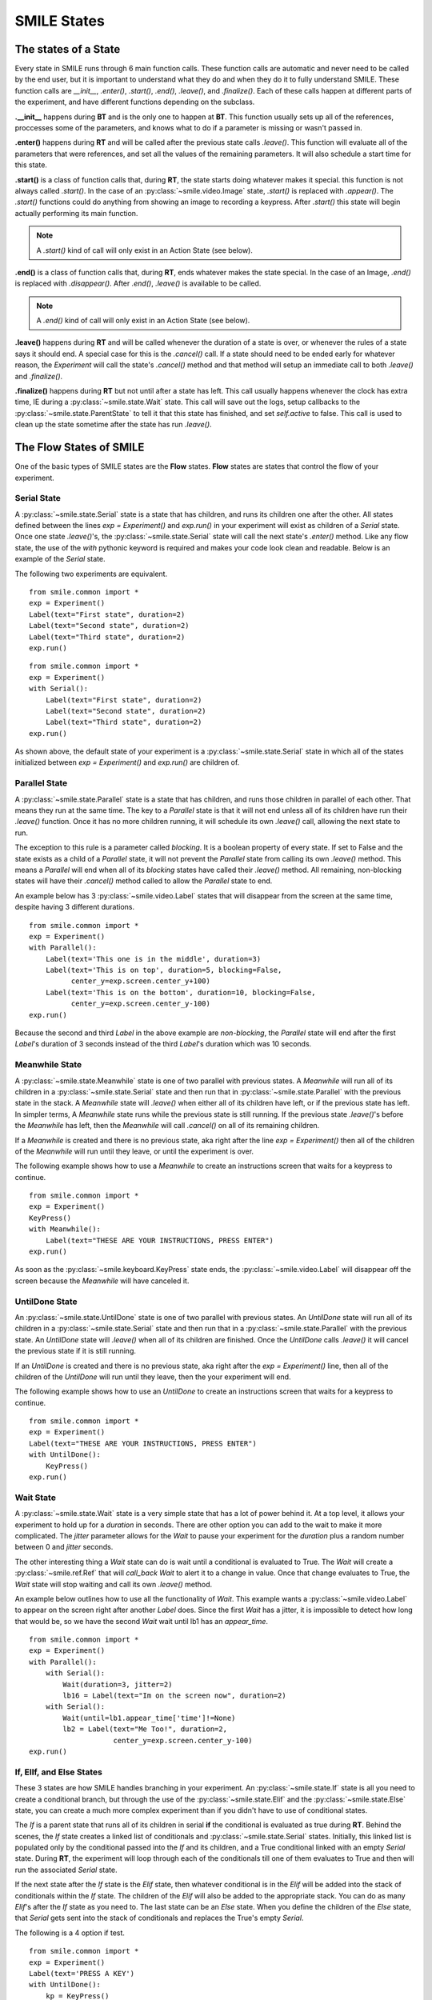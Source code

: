 ============
SMILE States
============

The states of a State
=====================

Every state in SMILE runs through 6 main function calls. These function calls
are automatic and never need to be called by the end user, but it is important
to understand what they do and when they do it to fully understand SMILE.
These function calls are *__init__*, *.enter()*, *.start()*, *.end()*,
*.leave()*, and *.finalize()*. Each of these calls happen at different parts of
the experiment, and have different functions depending on the subclass.

**.__init__** happens during **BT** and is the only one to happen at **BT**.
This function usually sets up all of the references, proccesses some of the
parameters, and knows what to do if a parameter is missing or wasn't passed in.

**.enter()** happens during **RT** and will be called after the previous state
calls *.leave()*. This function will evaluate all of the parameters that were
references, and set all the values of the remaining parameters. It will also
schedule a start time for this state.

**.start()** is a class of function calls that, during **RT**, the state starts
doing whatever makes it special. this function is not always called *.start()*.
In the case of an :py:class:`~smile.video.Image` state, *.start()* is replaced with *.appear()*. The
*.start()* functions could do anything from showing an image to recording a
keypress. After *.start()* this state will begin actually performing its
main function.

.. note::

    A *.start()* kind of call will only exist in an Action State (see below).

**.end()** is a class of function calls that, during **RT**, ends whatever makes
the state special. In the case of an Image, *.end()* is replaced with
*.disappear()*. After *.end()*, *.leave()* is available to be called.

.. note::

    A *.end()* kind of call will only exist in an Action State (see below).

**.leave()** happens during **RT** and will be called whenever the duration of
a state is over, or whenever the rules of a state says it should end. A special
case for this is the *.cancel()* call. If a state should need to be ended early
for whatever reason, the *Experiment* will call the state's *.cancel()* method
and that method will setup an immediate call to both *.leave()* and
*.finalize()*.

**.finalize()** happens during **RT** but not until after a state has left.
This call usually happens whenever the clock has extra time, IE during a :py:class:`~smile.state.Wait`
state. This call will save out the logs, setup callbacks to the :py:class:`~smile.state.ParentState` to
tell it that this state has finished, and set *self.active* to false. This call
is used to clean up the state sometime after the state has run *.leave()*.

The Flow States of SMILE
========================
One of the basic types of SMILE states are the **Flow** states.  **Flow**
states are states that control the flow of your experiment.

Serial State
------------

A :py:class:`~smile.state.Serial` state is a state that has children, and runs its children one after
the other. All states defined between the lines `exp = Experiment()` and
`exp.run()` in your experiment will exist as children of a *Serial* state. Once
one state `.leave()`'s, the :py:class:`~smile.state.Serial` state will call the next state's
`.enter()` method. Like any flow state, the use of the `with` pythonic keyword
is required and makes your code look clean and readable.  Below is an example
of the *Serial* state.

The following two experiments are equivalent.

::

    from smile.common import *
    exp = Experiment()
    Label(text="First state", duration=2)
    Label(text="Second state", duration=2)
    Label(text="Third state", duration=2)
    exp.run()

::

    from smile.common import *
    exp = Experiment()
    with Serial():
        Label(text="First state", duration=2)
        Label(text="Second state", duration=2)
        Label(text="Third state", duration=2)
    exp.run()

As shown above, the default state of your experiment is a :py:class:`~smile.state.Serial` state in
which all of the states initialized between `exp = Experiment()` and
`exp.run()` are children of.

Parallel State
--------------

A :py:class:`~smile.state.Parallel` state is a state that has children, and runs those children in
parallel of each other. That means they run at the same time. The key to a
*Parallel* state is that it will not end unless all of its children have
run their `.leave()` function. Once it has no more children running, it will
schedule its own `.leave()` call, allowing the next state to run.

The exception to this rule is a parameter called *blocking*. It is a boolean
property of every state. If set to False and the state exists as a child of a
*Parallel* state, it will not prevent the *Parallel* state from calling its own
`.leave()` method. This means a *Parallel* will end when all of its *blocking*
states have called their `.leave()` method. All remaining, non-blocking states
will have their `.cancel()` method called to allow the *Parallel* state to end.

An example below has 3 :py:class:`~smile.video.Label` states that will disappear from the screen at
the same time, despite having 3 different durations.

::

    from smile.common import *
    exp = Experiment()
    with Parallel():
        Label(text='This one is in the middle', duration=3)
        Label(text='This is on top', duration=5, blocking=False,
              center_y=exp.screen.center_y+100)
        Label(text='This is on the bottom', duration=10, blocking=False,
              center_y=exp.screen.center_y-100)
    exp.run()

Because the second and third *Label* in the above example are *non-blocking*,
the *Parallel* state will end after the first *Label*'s duration of 3 seconds
instead of the third *Label*'s duration which was 10 seconds.

Meanwhile State
---------------

A :py:class:`~smile.state.Meanwhile` state is one of two parallel with previous states. A *Meanwhile*
will run all of its children in a :py:class:`~smile.state.Serial` state and then run that in
:py:class:`~smile.state.Parallel` with the previous state in the stack. A *Meanwhile* state will
`.leave()` when either all of its children have left, or if the previous state
has left. In simpler terms, A *Meanwhile* state runs while the previous state
is still running. If the previous state `.leave()`'s before the *Meanwhile* has
left, then the *Meanwhile* will call `.cancel()` on all of its remaining
children.

If a *Meanwhile* is created and there is no previous state, aka right after the
line `exp = Experiment()` then all of the children of the *Meanwhile* will
run until they leave, or until the experiment is over.

The following example shows how to use a *Meanwhile* to create an instructions
screen that waits for a keypress to continue.

::

    from smile.common import *
    exp = Experiment()
    KeyPress()
    with Meanwhile():
        Label(text="THESE ARE YOUR INSTRUCTIONS, PRESS ENTER")
    exp.run()

As soon as the :py:class:`~smile.keyboard.KeyPress` state ends, the :py:class:`~smile.video.Label` will disappear off the screen
because the *Meanwhile* will have canceled it.

UntilDone State
---------------

An :py:class:`~smile.state.UntilDone` state is one of two parallel with previous states.  An
*UntilDone* state will run all of its children in a :py:class:`~smile.state.Serial` state and then run
that in a :py:class:`~smile.state.Parallel` with the previous state. An *UntilDone* state will
`.leave()` when all of its children are finished. Once the *UntilDone* calls
`.leave()` it will cancel the previous state if it is still running.

If an *UntilDone* is created and there is no previous state, aka right after
the `exp = Experiment()` line, then all of the children of the *UntilDone* will
run until they leave, then the your experiment will end.

The following example shows how to use an *UntilDone* to create an instructions
screen that waits for a keypress to continue.

::

    from smile.common import *
    exp = Experiment()
    Label(text="THESE ARE YOUR INSTRUCTIONS, PRESS ENTER")
    with UntilDone():
        KeyPress()
    exp.run()

Wait State
----------

A :py:class:`~smile.state.Wait` state is a very simple state that has a lot of power behind it. At a
top level, it allows your experiment to hold up for a *duration* in seconds.
There are other option you can add to the wait to make it more complicated. The
*jitter* parameter allows for the *Wait* to pause your experiment for the
*duration* plus a random number between 0 and *jitter* seconds.

The other interesting thing a *Wait* state can do is wait until a conditional
is evaluated to True. The *Wait* will create a :py:class:`~smile.ref.Ref` that will
*call_back* *Wait* to alert it to a change in value. Once that change evaluates
to True, the *Wait* state will stop waiting and call its own `.leave()` method.

An example below outlines how to use all the functionality of *Wait*. This
example wants a :py:class:`~smile.video.Label` to appear on the screen right after another *Label*
does. Since the first *Wait* has a jitter, it is impossible to detect how
long that would be, so we have the second *Wait* wait until lb1 has an
*appear_time*.

::

    from smile.common import *
    exp = Experiment()
    with Parallel():
        with Serial():
            Wait(duration=3, jitter=2)
            lb16 = Label(text="Im on the screen now", duration=2)
        with Serial():
            Wait(until=lb1.appear_time['time']!=None)
            lb2 = Label(text="Me Too!", duration=2,
                        center_y=exp.screen.center_y-100)
    exp.run()

If, ElIf, and Else States
-------------------------

These 3 states are how SMILE handles branching in your experiment. An :py:class:`~smile.state.If`
state is all you need to create a conditional branch, but through the use of
the :py:class:`~smile.state.Elif` and the :py:class:`~smile.state.Else` state, you can create a much more complex experiment
than if you didn't have to use of conditional states.

The *If* is a parent state that runs all of its children in  serial **if** the
conditional is evaluated as true during **RT**. Behind the scenes, the *If*
state creates a linked list of conditionals and :py:class:`~smile.state.Serial` states. Initially,
this linked list is populated only by the conditional passed into the *If* and
its children, and a True conditional linked with an empty *Serial* state.
During **RT**, the experiment will loop through each of the conditionals till
one of them evaluates to True and then will run the associated *Serial* state.

If the next state after the *If* state is the *Elif* state, then whatever
conditional is in the *Elif* will be added into the stack of conditionals
within the *If* state. The children of the *Elif* will also be added to the
appropriate stack. You can do as many *Elif*'s after the *If* state as you need
to. The last state can be an *Else* state. When you define the children of the
*Else* state, that *Serial* gets sent into the stack of conditionals and
replaces the True's empty *Serial*.

The following is a 4 option if test.

::

    from smile.common import *
    exp = Experiment()
    Label(text='PRESS A KEY')
    with UntilDone():
        kp = KeyPress()
    with If(kp.pressed == "SPACE"):
        Label(text="YOU PRESSED SPACE", duration=3)
    with Elif(kp.pressed == "J"):
        Label(text="YOU PRESSED THE J KEY", duration=3)
    with Elif(kp.pressed == "F"):
        Label(text="YOU PRESSED THE K KEY", duration=3)
    with Else():
        Label(text="I DONT KNOW WHAT YOU PRESSED", duration=3)
    exp.run()


Loop State
----------

A :py:class:`~smile.state.Loop` state can handle any kind of looping that you need. The main thing we
use a *Loop* state is to loop over a list of dictionaries that contains your
stimulus. You are also able to create while loops by passing in a *conditional*
parameter. Lastly, instead of looping over a list of dictionaries, you can
loop an exact number of times by passing in a number as a parameter.

When creating a *Loop* state, you must define a variable to access all of the
information about that loop. You do this by utilizing the pythonic *as*
keyword. `with Loop(list_of_dic) as trial:` is the line that defines your loop.
If during your loop you need to access the current iteration of a loop, you
would try to access `trial.current`. Refer to the :py:class:`~smile.state.Loop`* docstring
for information on how to access the different properties of a *Loop*.

Below I will show examples of all 3 Loops

List of Dictionaries

::

    from smile.common import *
    #List Gen
    list_of_dic = [{'stim':"STIM 1", 'dur':3},
                   {'stim':"STIM 2", 'dur':2},
                   {'stim':"STIM 3", 'dur':5},
                   {'stim':"STIM 4", 'dur':1}]
    #Experiment
    exp = Experiment()
    #The *as* operator allows you to gain access
    #to the data inside the *Loop* state
    with Loop(list_of_dic) as trial:
        Label(text=trial.current['stim'], duration=trial.current['dur'])
    exp.run()


Loop a number of Times

::

    from smile.common import *
    exp = Experiment()
    with Loop(10):
        Label(text='this will show up 10 times!', duration=1)
        Wait(1)
    exp.run()

Loop while something is True

::

    from smile.common import *
    exp = Experiment()
    exp.test = 0
    #Never use *and* or *or* always use *&* and *|* when dealing
    #with references. Conditional References only work with
    #absolute operators, not *and* or *or*
    with Loop(conditional = (exp.test < 10)):
        Label(text='this will show up 10 times!', duration=1)
        Wait(1)
        exp.test = exp.test + 1
    exp.run()


The Action States of SMILE
==========================

The other basic type of SMILE states are the **Action** states. The Action
states handle both the input and output in your experiment. The following are
subclasses of WidgetState.

.. note::

    Heads up: All visual states that are wrapped by WidgetState are Kivy Widgets.
    That means all of their individual sets of parameters are located on Kivy's
    website. For all of the parameters that every single WidgetState shares,
    refer to the WidgetState Doctring.

Label
-----

:py:class:`~smile.video.Label` is a :py:class:`~smile.video.WidgetState` that displays text on the screen for a *duration*.
The parameter to interface with its output is called *text*. Whatever string
you pass into *text*, the label will display on the screen. You can also set
*text_size*, a touple that contains (width, height) of the area that your
text is allow to exist in. This parameter is only useful to set if you are
displaying a multiple line amount of text on the screen, in which case you
would pass in (width_of_text, None) so you don't restrict the text in the
vertical direction.

The following is a Label displaying the word "BabaBooie"

::

    from smile.common import *
    exp = Experiment()
    Label(text="BabaBooie", duration=2, text_size=(500,None))
    exp.run()

Image
-----

:py:class:`~smile.video.Image` is a :py:class:`~smile.video.WidgetState` that displays an image on the screen for a
*duration*. The parameter to interface with its output is called *source*. You
pass in a string path-name to the image you would like to present onto the
screen. If you would like to present the image at a different size than the
original, you need to also set the *allow_stretch* parameter to True. This will
stretch the image to the size of the widget without changing the original
ratio of width to height.

If you would like to make the image stretch to fill the entirety of the widget,
you need to set *allow_stretch* to True and *keep_ratio* to False.

Below is an example of an image at the path "test_image.png" to be presented to
the center of the screen.

::

    from smile.common import *
    exp = Experiment()
    Image(source="test_image.png", duration=3)
    exp.run()

Video
-----

:py:class:`~smile.video.Video` is a :py:class:`~smile.video.WidgetState` that shows a video on the screen for a *duration*.
The parameter to interface with its output is called *source*. You pass in a
string path-name to the video you would like to present on the screen. The
video will play from the beginning for the *duration* of the video. If you would
like the video to be any size different from the original size, you need to set
the *allow_stretch* parameter to True. Then the video will attempt to fill the
size of the *Video* Widget without changing the aspect ratio. If you would like
to completely fill the *Video* Widget with the video, set the *keep_ratio*
parameter to False. There is also the *position* parameter which has to be
between 0 and the *duration* parameter, which tells the video where to start.

Below is an example of playing a video at the path "test_video.mp4" that starts
4 seconds into the video and plays for the entire duration (duration=None).

::

    from smile.common import *
    exp = Experiment()
    Video(source="test_video.mp4", position=4)
    exp.run()

Vertex Instructions
-------------------

Each **Vertex Instruction** outlined in *video.py* displays a predefined shape
on the screen for a *duration*. The following are all of the basic Vertex
Instructions that SMILE implements.

    - Bezier

    - Mesh

    - Point

    - Triangle

    - Quad

    - Rectangle

    - BorderImage

    - Ellipse

The parameters for each of these vary, but just like any other SMILE state,
they take the same parameters as the default *State* class. They are Kivy
widgets wrapped in our *WidgetState* class, so if you need to know how to use
them or what parameters they take, please refer to the Kivy documentation.

Beep
----

:py:class:`~smile.audio.Beep` is a state that plays a beep noise at a set frequency and volume for
a *duration*. The four parameters you need to set the output of this **Beep**
are *freq*, *volume*, *fadein*, and *fadeout*. *freq* and *volume* are used to
set the frequency and the volume of the **Beep**. *freq* defaults to 400 Hz
and *volume* defaults to .5 the max system volume. *fadein* and *fadeout* are
in seconds and they represent the time it takes to get from 0 to *volume* and
*volume* to 0 respectively.

Below is an example of a beep at 555hz, for 2 seconds, with no fade in or out,
and at 50% volume.

::

    from smile.common import *
    exp = Experiment()
    Beep(freq=555, volume=0.5, duration=2)
    exp.run()

SoundFile
---------

:py:class:`~smile.audio.SoundFile` is a state that plays sound file, like an mp3, for a *duration*
that defaults to the duration of the file. The parameter used to interface
with the output of this state is *filename*. *filename* is the path name to the
sound file you would like to play. *volume* is a float from 1 to 0 where 1 is
the max system volume.

If you would like to start the sound file from a point in the file that isn't
the beginning, you can set the *start* parameter to how many seconds into the
file you would like to start playing.

If you would like to stop playing the sound file at a certain point in the file
that isn't the original end, you must set the *end* parameter to how ever many
seconds from the beginning of the sound file you would like it to end. This
parameter must be greater than the value of *start*.

If you would like the sound file to run on a loop for the *duration* of the
**State**, then you must set the *loop* parameter to True.

Below is an example of playing a sound file at path "test_sound.mp3" at 50%
volume for the full duration of the sound file.

::

    from smile.common import *
    exp = Experiment()
    SoundFile(source="test_sound.mp3", volume=0.5)
    exp.run()

RecordSoundFile
---------------

:py:class:`~smile.audio.RecordSoundFile` will record any sound coming into a microphone for the
*duration* of the state. The file you wish to save this sound file into will be
passed into the *filename* parameter.

Below is an example of recording sound for 10 second while looking at a Label
that says "PLEASE TALK TO YOUR COMPUTER", and saves it into "new_sound.mp3".

::

    from smile.common import *
    exp = Experiment()
    Label(text="PLEASE TALK TO YOUR COMPUTER")
    #UntilDone to cancel the label after the sound file
    #is done recording.
    with UntilDone():
        RecordSoundFile(filename="new_sound.mp3", duration = 10)
    exp.run()

Button
------

:py:class:`~smile.video.Button` is a visual and an input state that draws a button on the screen
with optional text in the button for a *duration*. You may also set every button
to have a *name* that can be reference by :py:class:`~smile.video.ButtonPress` states to determine
if you pressed the *correct* button. Check out the SMILE tutorial example for
*ButtonPress* for more information.

Below is an example of a Form, where a :py:class:`~smile.video.Label` state will
ask someone to type in an answer to a :py:class:`~smile.video.TextInput`. Then
they will press the button when they are finished typing.

::

    from smile.common import *
    from smile.video import TextInput
    exp = Experiment()
    #Show both the Label and the TextInput at the same time
    #during the experiment
    with Parallel():
        #Required to show the mouse on the screen during your experiment!
        MouseCursor()
        Label(text="Yo, Tell me about your ay!?!?", center_y=exp.screen.center_y+50)
        TextInput(text="", width=500, height=200)
    #When the button is pressed, the Button state ends, causing
    #The parallel to cancel all of its children, the Label and the
    #TextInput
    with UntilDone():
        Button(text="Enter")
    exp.run()


ButtonPress
-----------

:py:class:`~smile.video.ButtonPress` is a parent state, much like :py:class:`~smile.state.Parallel` that will run until
a button inside of it is pressed. When defining a **ButtonPress** state, you
can tell it the name of a button inside of it that will be deemed as the
correct button to press by passing in that string *name* of the correct
**Button** or **Buttons** into the *correct_resp* parameter. Refer to the
**ButtonPress** example in the SMILE tutorial document.

Here is an example of choosing between 3 buttons where only one of the buttons
is the correct button to click.

::

    from smile.common import *
    exp = Experiment()
    with ButtonPress(correct_resp=['First_Choice']) as bp:
        #Required to do anything with buttons.
        MouseCursor()
        Label(text="Choose WISELY young WEESLY")
        #Define both bottons, naming them both unique things
        Button(name="First_Choice",text="LEFT CHOICE", center_x=exp.screen.center_x-200)
        Button(name="Second_Choice",text="RIGHT CHOICE", center_x=exp.screen.center_x+200)
    Label(text=bp.pressed, duration=2)
    exp.run()


KeyPress
--------

:py:class:`~smile.keyboard.KeyPress` is an input state that waits for a keyboard press during its
*duration*. You are able to pass in as parameters a list of strings that are
acceptable keyboard buttons into *keys*. You are also able to select a correct
key by passing in its string name as a parameter to *correct_resp*.

You are able to access the information about this **KeyPress** state by getting
the following attributes :

    -pressed : a string that is the name of the key that was pressed.
    -press_time : a float value of the time when the key was pressed.
    -correct : a boolean that is whether or not they pressed the correct_resp
    -rt : a float that is the reaction time of the keypress. It is *press_time* - *base_time*.

The following is a keypress example that will show you what key you pressed.

::

    from smile.common import *
    exp = Experiment()
    with Loop(10):
        #Wait until any key is pressed
        kp = KeyPress()
        #Even though kp.pressed is a reference, you are able
        #to concatinate strings together
        Label(text="You Pressed :" + kp.pressed, duration = 2)
    exp.run()

KeyRecord
---------

:py:class:`~smile.keybaord.KeyRecord` is an input state that records all of the keyboard inputs for its
*duration*. This state will write out each keypress during its *duration* to a
*.slog* file.

The following example will save out a `.slog` file into log_bob.slog after
recording all of the keypresses during a 10 second period.

::

    from smile.common import *
    exp = Experiment()
    KeyRecord(name="Bob", duration = 10)
    exp.run()

MouseCursor
-----------

:py:class:`~smile.mouse.MouseCursor` is a visual state that shows your mouse for its *duration*. In
order to effectively use **ButtonPress** and **Button** states, you must also use
**MouseCursor** in parallel. Refer to the **ButtonPress** example in the
SMILE tutorial page for more information.

You can also set the cursor image and the offset of the image as parameters
to this state. Whatever image you have in the passed in filename will be
presented on the screen instead of your default mouse cursor.

The following example is of a mouse cursor that needs to be presented with an
imaginary image to be displayed as the cursor. Since the imaginary image is
100 by 100 pixels, and it points to the center of the image, we want the offset
of the cursor to be (50,50) so that the actual *click* of the mouse is in the
correct location.

::

    from smile.common import *
    exp = experiment()
    MouseCursor(duration = 10, filename="mouse_test_pointer.png", offset=(50,50))
    exp.run()

For more useful mouse tutorials, see the **Mouse Stuff** section of the Tutorial
docutment.